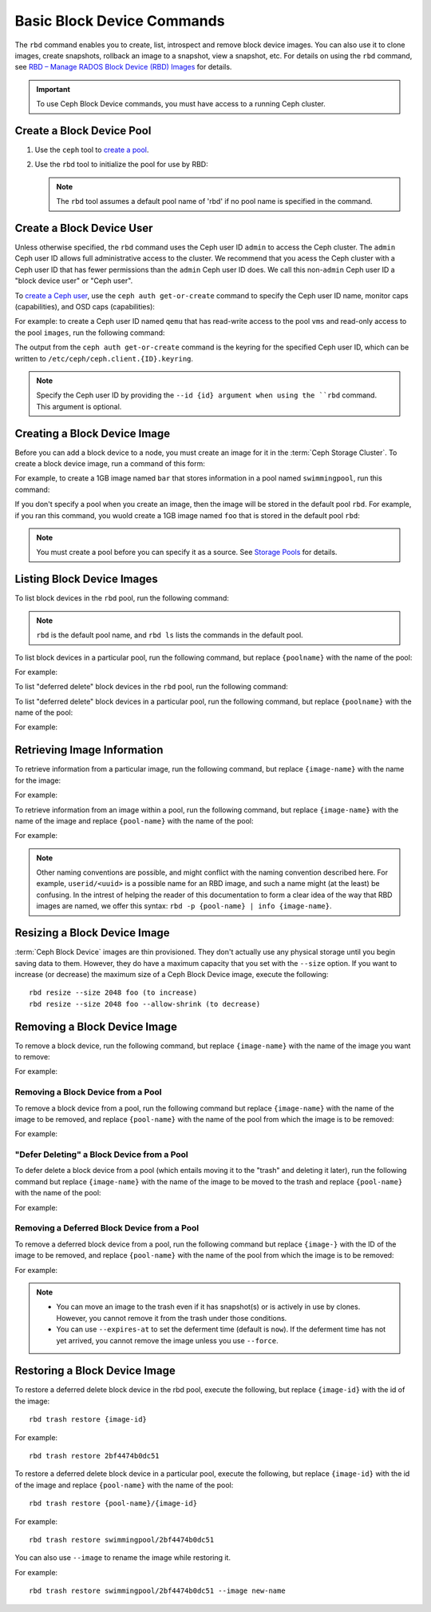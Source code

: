 =============================
 Basic Block Device Commands
=============================

.. index:: Ceph Block Device; image management

The ``rbd`` command enables you to create, list, introspect and remove block
device images. You can also use it to clone images, create snapshots,
rollback an image to a snapshot, view a snapshot, etc. For details on using
the ``rbd`` command, see `RBD – Manage RADOS Block Device (RBD) Images`_ for
details. 

.. important:: To use Ceph Block Device commands, you must have access to 
   a running Ceph cluster.

Create a Block Device Pool
==========================

#. Use the ``ceph`` tool to `create a pool`_.

#. Use the ``rbd`` tool to initialize the pool for use by RBD:

   .. prompt:: bash $

      rbd pool init <pool-name>

   .. note:: The ``rbd`` tool assumes a default pool name of 'rbd' if no pool
      name is specified in the command.


Create a Block Device User
==========================

Unless otherwise specified, the ``rbd`` command uses the Ceph user ID ``admin``
to access the Ceph cluster. The ``admin`` Ceph user ID allows full
administrative access to the cluster. We recommend that you acess the Ceph
cluster with a Ceph user ID that has fewer permissions than the ``admin`` Ceph
user ID does. We call this non-``admin`` Ceph user ID a "block device user" or
"Ceph user".

To `create a Ceph user`_, use the ``ceph auth get-or-create`` command to
specify the Ceph user ID name, monitor caps (capabilities), and OSD caps
(capabilities):

.. prompt:: bash $

   ceph auth get-or-create client.{ID} mon 'profile rbd' osd 'profile {profile name} [pool={pool-name}][, profile ...]' mgr 'profile rbd [pool={pool-name}]'

For example: to create a Ceph user ID named ``qemu`` that has read-write access
to the pool ``vms`` and read-only access to the pool ``images``, run the
following command:

.. prompt:: bash $

   ceph auth get-or-create client.qemu mon 'profile rbd' osd 'profile rbd pool=vms, profile rbd-read-only pool=images' mgr 'profile rbd pool=images'

The output from the ``ceph auth get-or-create`` command is the keyring for the
specified Ceph user ID, which can be written to
``/etc/ceph/ceph.client.{ID}.keyring``.

.. note:: Specify the Ceph user ID by providing the ``--id {id} argument when
   using the ``rbd`` command. This argument is optional. 

Creating a Block Device Image
=============================

Before you can add a block device to a node, you must create an image for it in
the :term:`Ceph Storage Cluster`. To create a block device image, run a command of this form: 

.. prompt:: bash $

   rbd create --size {megabytes} {pool-name}/{image-name}

For example, to create a 1GB image named ``bar`` that stores information in a
pool named ``swimmingpool``, run this command:

.. prompt:: bash $

   rbd create --size 1024 swimmingpool/bar

If you don't specify a pool when you create an image, then the image will be
stored in the default pool ``rbd``. For example, if you ran this command, you
wuold create a 1GB image named ``foo`` that is stored in the default pool
``rbd``:

.. prompt:: bash $

   rbd create --size 1024 foo

.. note:: You must create a pool before you can specify it as a source. See
   `Storage Pools`_ for details.

Listing Block Device Images
===========================

To list block devices in the ``rbd`` pool, run the following command:

.. prompt:: bash $

   rbd ls

.. note:: ``rbd`` is the default pool name, and ``rbd ls`` lists the commands
   in the default pool.

To list block devices in a particular pool, run the following command, but
replace ``{poolname}`` with the name of the pool: 

.. prompt:: bash $

   rbd ls {poolname}
	
For example:

.. prompt:: bash $

   rbd ls swimmingpool

To list "deferred delete" block devices in the ``rbd`` pool, run the
following command:

.. prompt:: bash $

   rbd trash ls

To list "deferred delete" block devices in a particular pool, run the 
following command, but replace ``{poolname}`` with the name of the pool:

.. prompt:: bash $

   rbd trash ls {poolname}

For example:

.. prompt:: bash $

   rbd trash ls swimmingpool

Retrieving Image Information
============================

To retrieve information from a particular image, run the following command, but
replace ``{image-name}`` with the name for the image:

.. prompt:: bash $

   rbd info {image-name}
	
For example:

.. prompt:: bash $

   rbd info foo
	
To retrieve information from an image within a pool, run the following command,
but replace ``{image-name}`` with the name of the image and replace
``{pool-name}`` with the name of the pool:

.. prompt:: bash $

   rbd info {pool-name}/{image-name}

For example:

.. prompt:: bash $

   rbd info swimmingpool/bar

.. note:: Other naming conventions are possible, and might conflict with the
   naming convention described here. For example, ``userid/<uuid>`` is a
   possible name for an RBD image, and such a name might (at the least) be
   confusing. In the intrest of helping the reader of this documentation to
   form a clear idea of the way that RBD images are named, we offer this
   syntax: ``rbd -p {pool-name} | info {image-name}``.

Resizing a Block Device Image
=============================

:term:`Ceph Block Device` images are thin provisioned. They don't actually use
any physical storage  until you begin saving data to them. However, they do have
a maximum capacity  that you set with the ``--size`` option. If you want to
increase (or decrease) the maximum size of a Ceph Block Device image, execute
the following:: 

	rbd resize --size 2048 foo (to increase)
	rbd resize --size 2048 foo --allow-shrink (to decrease)


Removing a Block Device Image
=============================

To remove a block device, run the following command, but replace
``{image-name}`` with the name of the image you want to remove:

.. prompt:: bash $

   rbd rm {image-name}

For example:

.. prompt:: bash $

   rbd rm foo

Removing a Block Device from a Pool
-----------------------------------

To remove a block device from a pool, run the following command but replace
``{image-name}`` with the name of the image to be removed, and replace
``{pool-name}`` with the name of the pool from which the image is to be
removed:

.. prompt:: bash $

   rbd rm {pool-name}/{image-name}

For example:

.. prompt:: bash $

   rbd rm swimmingpool/bar

"Defer Deleting" a Block Device from a Pool
-------------------------------------------

To defer delete a block device from a pool (which entails moving it to the
"trash" and deleting it later), run the following command but replace
``{image-name}`` with the name of the image to be moved to the trash and
replace ``{pool-name}`` with the name of the pool:

.. prompt:: bash $

   rbd trash mv {pool-name}/{image-name}

For example:

.. prompt:: bash $

   rbd trash mv swimmingpool/bar

Removing a Deferred Block Device from a Pool
--------------------------------------------

To remove a deferred block device from a pool, run the following command but
replace ``{image-}`` with the ID of the image to be removed, and replace
``{pool-name}`` with the name of the pool from which the image is to be
removed:

.. prompt:: bash $

   rbd trash rm {pool-name}/{image-}

For example:

.. prompt:: bash $
   
   rbd trash rm swimmingpool/2bf4474b0dc51

.. note::

  * You can move an image to the trash even if it has snapshot(s) or is
    actively in use by clones. However, you cannot remove it from the trash
    under those conditions.

  * You can use ``--expires-at`` to set the deferment time (default is
    ``now``). If the deferment time has not yet arrived, you cannot remove the
    image unless you use ``--force``.

Restoring a Block Device Image
==============================

To restore a deferred delete block device in the rbd pool, execute the 
following, but replace ``{image-id}`` with the id of the image::

        rbd trash restore {image-id}

For example:: 

        rbd trash restore 2bf4474b0dc51

To restore a deferred delete block device in a particular pool, execute 
the following, but replace ``{image-id}`` with the id of the image and 
replace ``{pool-name}`` with the name of the pool::

        rbd trash restore {pool-name}/{image-id}

For example:: 

        rbd trash restore swimmingpool/2bf4474b0dc51

You can also use ``--image`` to rename the image while restoring it. 

For example::

        rbd trash restore swimmingpool/2bf4474b0dc51 --image new-name


.. _create a pool: ../../rados/operations/pools/#create-a-pool
.. _Storage Pools: ../../rados/operations/pools
.. _RBD – Manage RADOS Block Device (RBD) Images: ../../man/8/rbd/
.. _create a Ceph user: ../../rados/operations/user-management#add-a-user
